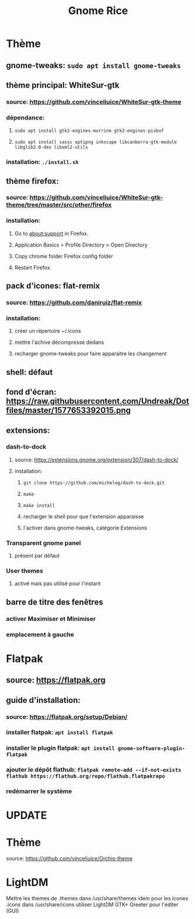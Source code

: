 #+TITLE: Gnome Rice
#+DESCRIPTION: Sources de toutes les modifications apporté à GNOME

* Thème

** gnome-tweaks: ~sudo apt install gnome-tweaks~
** thème principal: WhiteSur-gtk
*** source: https://github.com/vinceliuice/WhiteSur-gtk-theme
*** dépendance:
**** ~sudo apt install gtk2-engines-murrine gtk2-engines-pixbuf~
**** ~sudo apt install sassc optipng inkscape libcanberra-gtk-module libglib2.0-dev libxml2-utils~
*** installation: ~./install.sh~
** thème firefox:
*** source: https://github.com/vinceliuice/WhiteSur-gtk-theme/tree/master/src/other/firefox
*** installation:
**** Go to about:support in Firefox.
**** Application Basics > Profile Directory > Open Directory
**** Copy chrome folder Firefox config folder
**** Restart Firefox.
** pack d'icones: flat-remix
*** source: https://github.com/daniruiz/flat-remix
*** installation:
**** créer un répertoire ~/.icons
**** mettre l'achive décompressé dedans
**** recharger gnome-tweaks pour faire apparaitre les changement
** shell: défaut
** fond d'écran: https://raw.githubusercontent.com/Undreak/Dotfiles/master/1577653392015.png
** extensions:
*** dash-to-dock
**** source: https://extensions.gnome.org/extension/307/dash-to-dock/
**** installation:
***** ~git clone https://github.com/micheleg/dash-to-dock.git~
***** ~make~
***** ~make install~
***** recharger le shell pour que l'extension apparaisse
***** l'activer dans gnome-tweaks, catégorie Extensions
*** Transparent gnome panel
**** présent par défaut
*** User themes
**** activé mais pas utilisé pour l'instant
** barre de titre des fenêtres
*** activer Maximiser et Minimiser
*** emplacement à gauche

* Flatpak
** source: https://flatpak.org
** guide d'installation:
*** source: https://flatpak.org/setup/Debian/
*** installer flatpak: ~apt install flatpak~
*** installer le plugin flatpak: ~apt install gnome-software-plugin-flatpak~
*** ajouter le dépôt flathub: ~flatpak remote-add --if-not-exists flathub https://flathub.org/repo/flathub.flatpakrepo~
*** redémarrer le système

* UPDATE
* Thème
source: https://github.com/vinceliuice/Orchis-theme

* LightDM
Mettre les themes de .themes dans /usr/share/themes
idem pour les icones .icons dans /usr/share/icons
utiliser LightDM GTK+ Greeter pour l'éditer (GUI)
